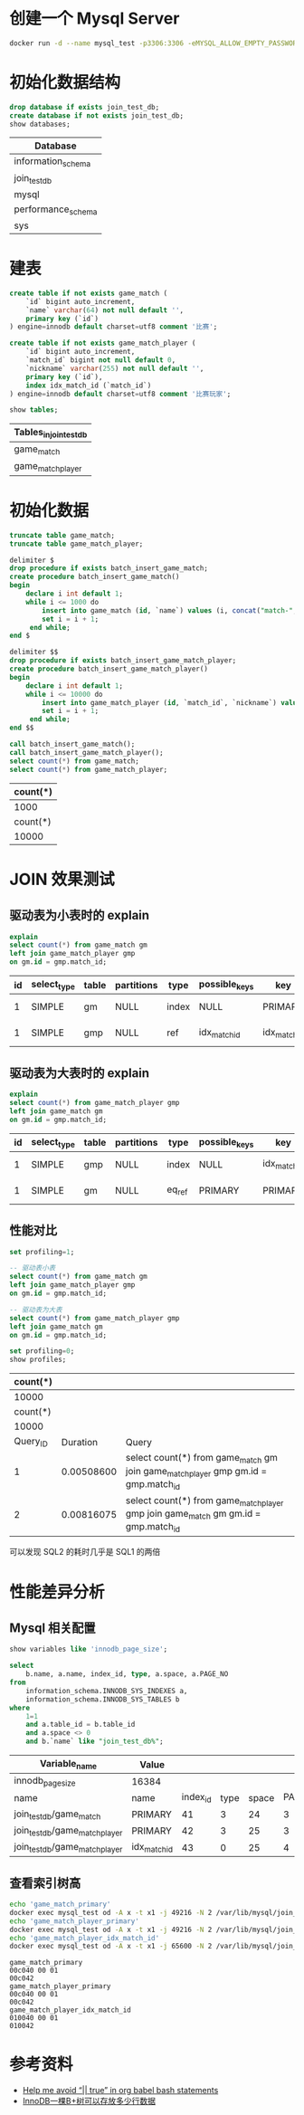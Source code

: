 * 创建一个 Mysql Server
#+begin_src sh
  docker run -d --name mysql_test -p3306:3306 -eMYSQL_ALLOW_EMPTY_PASSWORD=true mysql:5.7
#+end_src

#+RESULTS:
: 93021534a367996a672b451ceab62c64e52298bda10bb30384c1b5b2c03482d9

* 初始化数据结构
#+begin_src sql :engine mysql :dbhost 127.0.0.1 :dbuser root :exports both
drop database if exists join_test_db;
create database if not exists join_test_db;
show databases;
#+end_src

#+RESULTS:
| Database           |
|--------------------|
| information_schema |
| join_test_db       |
| mysql              |
| performance_schema |
| sys                |

* 建表
#+begin_src sql :engine mysql :database join_test_db :dbhost 127.0.0.1 :dbuser root :exports both
  create table if not exists game_match (
      `id` bigint auto_increment,
      `name` varchar(64) not null default '',
      primary key (`id`)
  ) engine=innodb default charset=utf8 comment '比赛';

  create table if not exists game_match_player (
      `id` bigint auto_increment,
      `match_id` bigint not null default 0,
      `nickname` varchar(255) not null default '',
      primary key (`id`),
      index idx_match_id (`match_id`)
  ) engine=innodb default charset=utf8 comment '比赛玩家';

  show tables;
#+end_src

#+RESULTS:
| Tables_in_join_test_db |
|------------------------|
| game_match             |
| game_match_player      |

* 初始化数据
#+begin_src sql :engine mysql :database join_test_db :dbhost 127.0.0.1 :dbuser root :exports both
  truncate table game_match;
  truncate table game_match_player;

  delimiter $
  drop procedure if exists batch_insert_game_match;
  create procedure batch_insert_game_match()
  begin
      declare i int default 1;
      while i <= 1000 do
          insert into game_match (id, `name`) values (i, concat("match-", i));
          set i = i + 1;
       end while;
  end $

  delimiter $$
  drop procedure if exists batch_insert_game_match_player;
  create procedure batch_insert_game_match_player()
  begin
      declare i int default 1;
      while i <= 10000 do
          insert into game_match_player (id, `match_id`, `nickname`) values (i, floor((i - 1) / 10) +1, concat("player-", i));
          set i = i + 1;
       end while;
  end $$

  call batch_insert_game_match();
  call batch_insert_game_match_player();
  select count(*) from game_match;
  select count(*) from game_match_player;
#+end_src

#+RESULTS:
| count(*) |
|----------|
|     1000 |
| count(*) |
|    10000 |

* JOIN 效果测试
** 驱动表为小表时的 explain
#+begin_src sql :engine mysql :database join_test_db :dbhost 127.0.0.1 :dbuser root :exports both
explain
select count(*) from game_match gm
left join game_match_player gmp
on gm.id = gmp.match_id;
#+end_src

#+RESULTS:
| id | select_type | table | partitions | type  | possible_keys | key          | key_len | ref                |  rows | filtered | Extra       |
|----+-------------+-------+------------+-------+---------------+--------------+---------+--------------------+-------+----------+-------------|
|  1 | SIMPLE      | gm    | NULL       | index | NULL          | PRIMARY      |       8 | NULL               |  1000 |   100.00 | Using index |
|  1 | SIMPLE      | gmp   | NULL       | ref   | idx_match_id  | idx_match_id |       8 | join_test_db.gm.id | 10000 |   100.00 | Using index |


** 驱动表为大表时的 explain
#+begin_src sql :engine mysql :database join_test_db :dbhost 127.0.0.1 :dbuser root :exports both
explain
select count(*) from game_match_player gmp
left join game_match gm
on gm.id = gmp.match_id;
#+end_src

#+RESULTS:
| id | select_type | table | partitions | type   | possible_keys | key          | key_len | ref                       |  rows | filtered | Extra       |
|----+-------------+-------+------------+--------+---------------+--------------+---------+---------------------------+-------+----------+-------------|
|  1 | SIMPLE      | gmp   | NULL       | index  | NULL          | idx_match_id |       8 | NULL                      | 10000 |   100.00 | Using index |
|  1 | SIMPLE      | gm    | NULL       | eq_ref | PRIMARY       | PRIMARY      |       8 | join_test_db.gmp.match_id |     1 |   100.00 | Using index |

** 性能对比
#+begin_src sql :engine mysql :database join_test_db :dbhost 127.0.0.1 :dbuser root :exports both
  set profiling=1;

  -- 驱动表小表
  select count(*) from game_match gm
  left join game_match_player gmp
  on gm.id = gmp.match_id;

  -- 驱动表为大表
  select count(*) from game_match_player gmp
  left join game_match gm
  on gm.id = gmp.match_id;

  set profiling=0;
  show profiles;
#+end_src

#+RESULTS:
| count(*) |            |                                                                                              |
|----------+------------+----------------------------------------------------------------------------------------------|
|    10000 |            |                                                                                              |
| count(*) |            |                                                                                              |
|    10000 |            |                                                                                              |
| Query_ID |   Duration | Query                                                                                        |
|        1 | 0.00508600 | select count(*) from game_match gm\nleft join game_match_player gmp\non gm.id = gmp.match_id |
|        2 | 0.00816075 | select count(*) from game_match_player gmp\nleft join game_match gm\non gm.id = gmp.match_id |
可以发现 SQL2 的耗时几乎是 SQL1 的两倍

* 性能差异分析
** Mysql 相关配置
#+begin_src sql :engine mysql :database join_test_db :dbhost 127.0.0.1 :dbuser root :exports both
  show variables like 'innodb_page_size';

  select
      b.name, a.name, index_id, type, a.space, a.PAGE_NO
  from
      information_schema.INNODB_SYS_INDEXES a,
      information_schema.INNODB_SYS_TABLES b
  where
      1=1
      and a.table_id = b.table_id
      and a.space <> 0
      and b.`name` like "join_test_db%";
#+end_src

#+RESULTS:
| Variable_name                  | Value        |          |      |       |         |
|--------------------------------+--------------+----------+------+-------+---------|
| innodb_page_size               | 16384        |          |      |       |         |
| name                           | name         | index_id | type | space | PAGE_NO |
| join_test_db/game_match        | PRIMARY      |       41 |    3 |    24 |       3 |
| join_test_db/game_match_player | PRIMARY      |       42 |    3 |    25 |       3 |
| join_test_db/game_match_player | idx_match_id |       43 |    0 |    25 |       4 |

** 查看索引树高
   #+begin_src sh :results scalar :exports both
   echo 'game_match_primary'
   docker exec mysql_test od -A x -t x1 -j 49216 -N 2 /var/lib/mysql/join_test_db/game_match.ibd
   echo 'game_match_player_primary'
   docker exec mysql_test od -A x -t x1 -j 49216 -N 2 /var/lib/mysql/join_test_db/game_match_player.ibd
   echo 'game_match_player_idx_match_id'
   docker exec mysql_test od -A x -t x1 -j 65600 -N 2 /var/lib/mysql/join_test_db/game_match_player.ibd
   #+end_src

   #+RESULTS:
   : game_match_primary
   : 00c040 00 01
   : 00c042
   : game_match_player_primary
   : 00c040 00 01
   : 00c042
   : game_match_player_idx_match_id
   : 010040 00 01
   : 010042

* 参考资料
- [[https://emacs.stackexchange.com/questions/48835/help-me-avoid-true-in-org-babel-bash-statements][Help me avoid “|| true” in org babel bash statements]]
- [[https://www.cnblogs.com/leefreeman/p/8315844.html][InnoDB一棵B+树可以存放多少行数据]]
